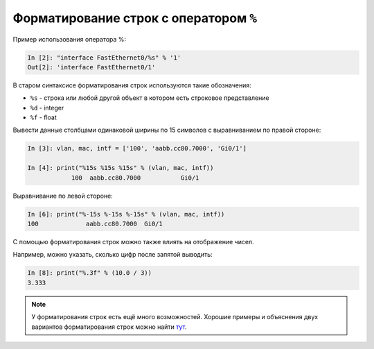 Форматирование строк с оператором ``%``
~~~~~~~~~~~~~~~~~~~~~~~~~~~~~~~~~~~~~~~

Пример использования оператора %:

.. code:: python

    In [2]: "interface FastEthernet0/%s" % '1'
    Out[2]: 'interface FastEthernet0/1'

В старом синтаксисе форматирования строк используются такие обозначения:

* ``%s`` - строка или любой другой объект в котором есть строковое представление
* ``%d`` - integer
* ``%f`` - float

Вывести данные столбцами одинаковой ширины по 15 символов с
выравниванием по правой стороне:

.. code:: python

    In [3]: vlan, mac, intf = ['100', 'aabb.cc80.7000', 'Gi0/1']

    In [4]: print("%15s %15s %15s" % (vlan, mac, intf))
                100  aabb.cc80.7000           Gi0/1

Выравнивание по левой стороне:

.. code:: python

    In [6]: print("%-15s %-15s %-15s" % (vlan, mac, intf))
    100             aabb.cc80.7000  Gi0/1

С помощью форматирования строк можно также влиять на отображение чисел.

Например, можно указать, сколько цифр после запятой выводить:

.. code:: python

    In [8]: print("%.3f" % (10.0 / 3))
    3.333

.. note::
    У форматирования строк есть ещё много возможностей. Хорошие примеры
    и объяснения двух вариантов форматирования строк можно найти
    `тут <https://pyformat.info/>`__.
